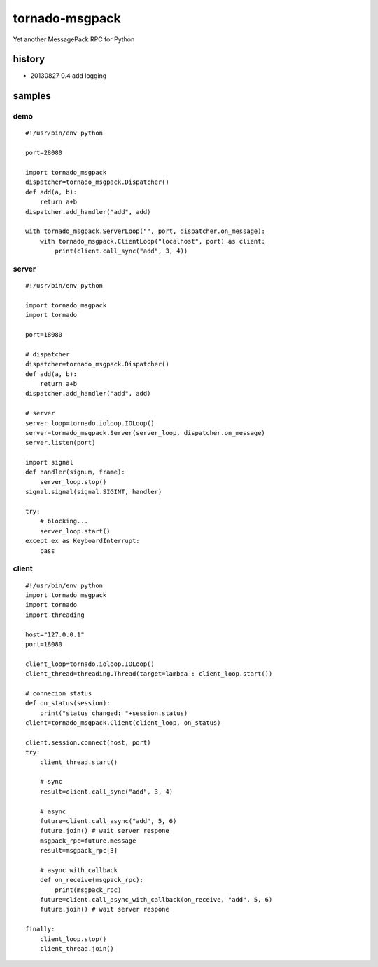 tornado-msgpack
===============

Yet another MessagePack RPC for Python

history
-------
* 20130827 0.4 add logging

samples
-------

demo
++++
::

    #!/usr/bin/env python

    port=28080

    import tornado_msgpack
    dispatcher=tornado_msgpack.Dispatcher()
    def add(a, b):
        return a+b
    dispatcher.add_handler("add", add)

    with tornado_msgpack.ServerLoop("", port, dispatcher.on_message):
        with tornado_msgpack.ClientLoop("localhost", port) as client:
            print(client.call_sync("add", 3, 4))

server
++++++
::

    #!/usr/bin/env python

    import tornado_msgpack
    import tornado

    port=18080

    # dispatcher
    dispatcher=tornado_msgpack.Dispatcher()
    def add(a, b):
        return a+b
    dispatcher.add_handler("add", add)

    # server
    server_loop=tornado.ioloop.IOLoop()
    server=tornado_msgpack.Server(server_loop, dispatcher.on_message)
    server.listen(port)

    import signal
    def handler(signum, frame):
        server_loop.stop()
    signal.signal(signal.SIGINT, handler)

    try:
        # blocking...
        server_loop.start()
    except ex as KeyboardInterrupt:
        pass
 
client
++++++
::

    #!/usr/bin/env python
    import tornado_msgpack
    import tornado
    import threading

    host="127.0.0.1"
    port=18080

    client_loop=tornado.ioloop.IOLoop()
    client_thread=threading.Thread(target=lambda : client_loop.start())

    # connecion status
    def on_status(session):
        print("status changed: "+session.status)
    client=tornado_msgpack.Client(client_loop, on_status)

    client.session.connect(host, port)
    try:
        client_thread.start()

        # sync
        result=client.call_sync("add", 3, 4)

        # async
        future=client.call_async("add", 5, 6)
        future.join() # wait server respone
        msgpack_rpc=future.message
        result=msgpack_rpc[3]

        # async_with_callback
        def on_receive(msgpack_rpc):
            print(msgpack_rpc)
        future=client.call_async_with_callback(on_receive, "add", 5, 6)
        future.join() # wait server respone

    finally:
        client_loop.stop()
        client_thread.join()
